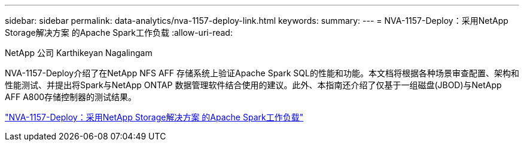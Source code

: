 ---
sidebar: sidebar 
permalink: data-analytics/nva-1157-deploy-link.html 
keywords:  
summary:  
---
= NVA-1157-Deploy：采用NetApp Storage解决方案 的Apache Spark工作负载
:allow-uri-read: 


NetApp 公司 Karthikeyan Nagalingam

[role="lead"]
NVA-1157-Deploy介绍了在NetApp NFS AFF 存储系统上验证Apache Spark SQL的性能和功能。本文档将根据各种场景审查配置、架构和性能测试、并提出将Spark与NetApp ONTAP 数据管理软件结合使用的建议。此外、本指南还介绍了仅基于一组磁盘(JBOD)与NetApp AFF A800存储控制器的测试结果。

link:https://www.netapp.com/pdf.html?item=/media/26877-nva-1157-deploy.pdf["NVA-1157-Deploy：采用NetApp Storage解决方案 的Apache Spark工作负载"^]
